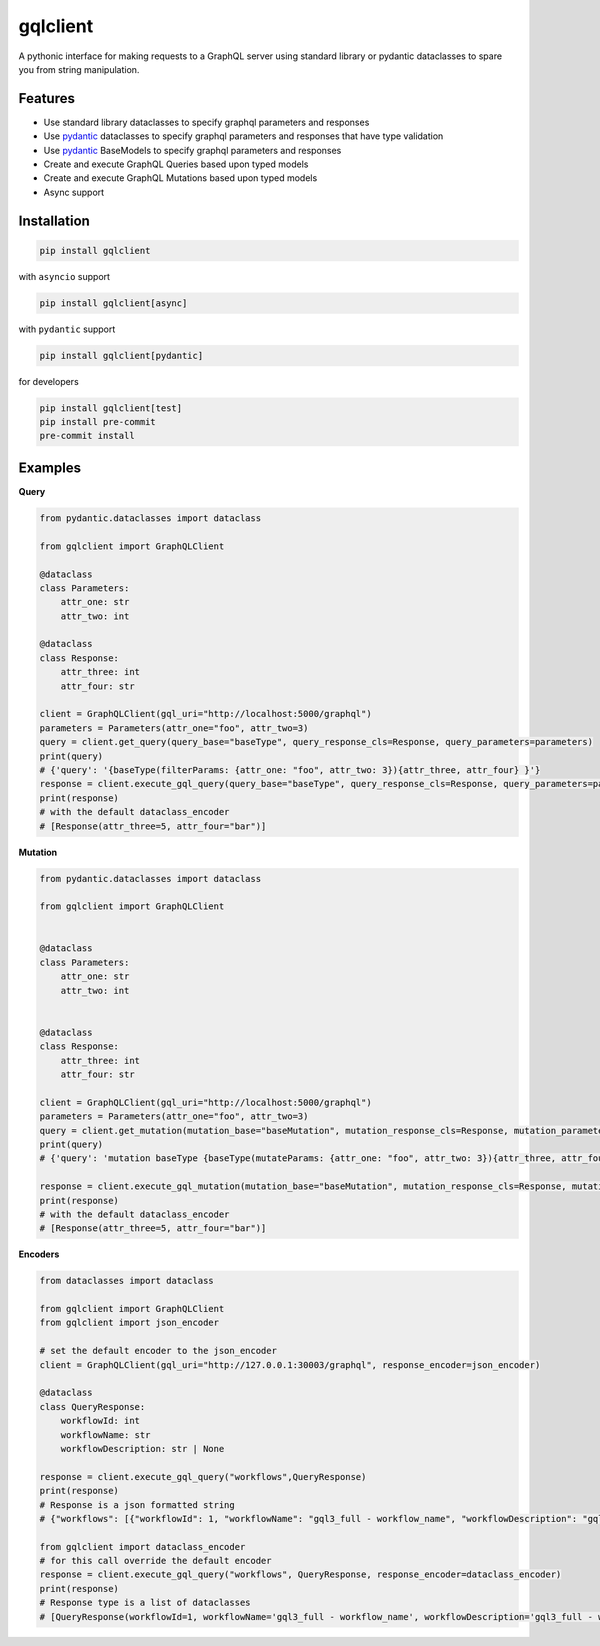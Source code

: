 gqlclient
=========

|codecov|

.. image:: https://readthedocs.org/projects/graphql-client/badge/?version=latest
   :target: https://dkistdc.readthedocs.io/projects/graphql-client/en/latest/?badge=latest
   :alt: Documentation Status

A pythonic interface for making requests to a GraphQL server using
standard library or pydantic dataclasses to spare you from string manipulation.

Features
--------

-  Use standard library dataclasses to specify graphql parameters and responses

-  Use `pydantic <https://pypi.org/project/pydantic/>`__ dataclasses to
   specify graphql parameters and responses that have type validation

-  Use `pydantic <https://pypi.org/project/pydantic/>`__ BaseModels to
   specify graphql parameters and responses

-  Create and execute GraphQL Queries based upon typed models

-  Create and execute GraphQL Mutations based upon typed models

-  Async support

Installation
------------

.. code:: bash

   pip install gqlclient

with ``asyncio`` support

.. code:: bash

   pip install gqlclient[async]

with ``pydantic`` support

.. code:: bash

   pip install gqlclient[pydantic]

for developers

.. code:: bash

   pip install gqlclient[test]
   pip install pre-commit
   pre-commit install

Examples
--------

**Query**

.. code:: python

   from pydantic.dataclasses import dataclass

   from gqlclient import GraphQLClient

   @dataclass
   class Parameters:
       attr_one: str
       attr_two: int

   @dataclass
   class Response:
       attr_three: int
       attr_four: str

   client = GraphQLClient(gql_uri="http://localhost:5000/graphql")
   parameters = Parameters(attr_one="foo", attr_two=3)
   query = client.get_query(query_base="baseType", query_response_cls=Response, query_parameters=parameters)
   print(query)
   # {'query': '{baseType(filterParams: {attr_one: "foo", attr_two: 3}){attr_three, attr_four} }'}
   response = client.execute_gql_query(query_base="baseType", query_response_cls=Response, query_parameters=parameters, response_encoder=json_encoder)
   print(response)
   # with the default dataclass_encoder
   # [Response(attr_three=5, attr_four="bar")]

**Mutation**

.. code:: python

   from pydantic.dataclasses import dataclass

   from gqlclient import GraphQLClient


   @dataclass
   class Parameters:
       attr_one: str
       attr_two: int


   @dataclass
   class Response:
       attr_three: int
       attr_four: str

   client = GraphQLClient(gql_uri="http://localhost:5000/graphql")
   parameters = Parameters(attr_one="foo", attr_two=3)
   query = client.get_mutation(mutation_base="baseMutation", mutation_response_cls=Response, mutation_parameters=parameters)
   print(query)
   # {'query': 'mutation baseType {baseType(mutateParams: {attr_one: "foo", attr_two: 3}){attr_three, attr_four} }', 'operationName': 'baseType'}

   response = client.execute_gql_mutation(mutation_base="baseMutation", mutation_response_cls=Response, mutation_parameters=parameters)
   print(response)
   # with the default dataclass_encoder
   # [Response(attr_three=5, attr_four="bar")]

**Encoders**

.. code:: python

    from dataclasses import dataclass

    from gqlclient import GraphQLClient
    from gqlclient import json_encoder

    # set the default encoder to the json_encoder
    client = GraphQLClient(gql_uri="http://127.0.0.1:30003/graphql", response_encoder=json_encoder)

    @dataclass
    class QueryResponse:
        workflowId: int
        workflowName: str
        workflowDescription: str | None

    response = client.execute_gql_query("workflows",QueryResponse)
    print(response)
    # Response is a json formatted string
    # {"workflows": [{"workflowId": 1, "workflowName": "gql3_full - workflow_name", "workflowDescription": "gql3_full - workflow_description"}, {"workflowId": 2, "workflowName": "VBI base calibration", "workflowDescription": "The base set of calibration tasks for VBI."}]}

    from gqlclient import dataclass_encoder
    # for this call override the default encoder
    response = client.execute_gql_query("workflows", QueryResponse, response_encoder=dataclass_encoder)
    print(response)
    # Response type is a list of dataclasses
    # [QueryResponse(workflowId=1, workflowName='gql3_full - workflow_name', workflowDescription='gql3_full - workflow_description'), QueryResponse(workflowId=2, workflowName='VBI base calibration', workflowDescription='The base set of calibration tasks for VBI.')]


.. |codecov| image:: https://codecov.io/bb/dkistdc/graphql_client/branch/master/graph/badge.svg
   :target: https://codecov.io/bb/dkistdc/graphql_client
